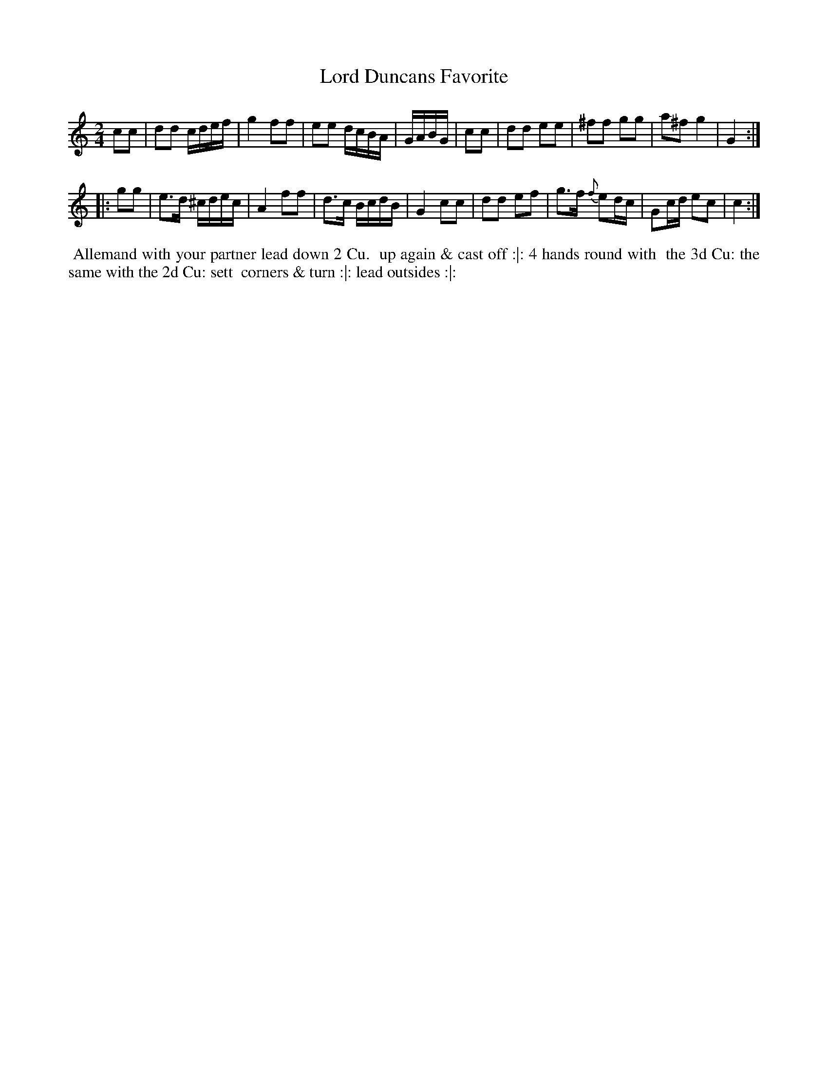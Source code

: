 X: 4
T: Lord Duncans Favorite
%C: Mr. Gray
%R: reel
B: Mr. Gray "24 Country Dances for the Year 1803" p.2 #2
S: http://imslp.org/wiki/24_Country_Dances_for_the_Year_1803_(Various)  2013-12-2
Z: 2013 John Chambers <jc:trillian.mit.edu>
M: 2/4
L: 1/16
K: C
c2c2 |\
d2d2 cdef | g4 f2f2 | e2e2 dcBA |\
GABG | c2c2 | d2d2 e2e2 | ^f2f2 g2g2 | a2^f2 g4 | G4 :|
|: g2g2 |\
e3d ^cdec | A4 f2f2 | d3c BcdB | G4 c2c2 |\
d2d2 e2f2 | g3f {f}e2dc | G2cd e2c2 | c4 :|
% - - - - - - - - - - - - - - - - - - - - - - - - -
%%begintext align
%% Allemand with your partner lead down 2 Cu.
%% up again & cast off :|: 4 hands round with
%% the 3d Cu: the same with the 2d Cu: sett
%% corners & turn :|: lead outsides :|:
%%endtext
